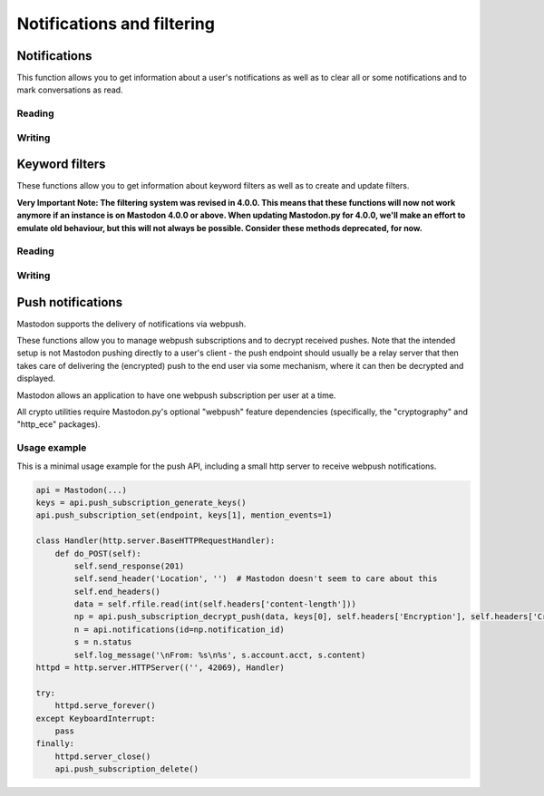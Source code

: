 Notifications and filtering
===========================
.. py:module:: mastodon
.. py:class: Mastodon

Notifications
-------------
This function allows you to get information about a user's notifications as well as to clear all or some notifications and to mark conversations as read.

Reading
~~~~~~~
.. automethod:: Mastodon.notifications

Writing
~~~~~~~
.. automethod:: Mastodon.notifications_clear
.. automethod:: Mastodon.notifications_dismiss
.. automethod:: Mastodon.conversations_read


Keyword filters
---------------
These functions allow you to get information about keyword filters as well as to create and update filters.

**Very Important Note: The filtering system was revised in 4.0.0. This means that these functions will now not work anymore if an instance is on Mastodon 4.0.0 or above.
When updating Mastodon.py for 4.0.0, we'll make an effort to emulate old behaviour, but this will not always be possible. Consider these methods deprecated, for now.**

Reading
~~~~~~~
.. automethod:: Mastodon.filters
.. automethod:: Mastodon.filter
.. automethod:: Mastodon.filters_apply

Writing
~~~~~~~
.. automethod:: Mastodon.filter_create
.. automethod:: Mastodon.filter_update
.. automethod:: Mastodon.filter_delete

Push notifications
------------------
Mastodon supports the delivery of notifications via webpush.

These functions allow you to manage webpush subscriptions and to decrypt received
pushes. Note that the intended setup is not Mastodon pushing directly to a user's client -
the push endpoint should usually be a relay server that then takes care of delivering the
(encrypted) push to the end user via some mechanism, where it can then be decrypted and
displayed.

Mastodon allows an application to have one webpush subscription per user at a time.

All crypto utilities require Mastodon.py's optional "webpush" feature dependencies
(specifically, the "cryptography" and "http_ece" packages).

.. automethod:: Mastodon.push_subscription
.. automethod:: Mastodon.push_subscription_set
.. automethod:: Mastodon.push_subscription_update

.. _push_subscription_generate_keys():
.. automethod:: Mastodon.push_subscription_generate_keys
.. automethod:: Mastodon.push_subscription_decrypt_push

Usage example
~~~~~~~~~~~~~

This is a minimal usage example for the push API, including a small http server to receive webpush notifications.

.. code-block:: python

    api = Mastodon(...)
    keys = api.push_subscription_generate_keys()
    api.push_subscription_set(endpoint, keys[1], mention_events=1)

    class Handler(http.server.BaseHTTPRequestHandler):
        def do_POST(self):
            self.send_response(201)
            self.send_header('Location', '')  # Mastodon doesn't seem to care about this
            self.end_headers()
            data = self.rfile.read(int(self.headers['content-length']))
            np = api.push_subscription_decrypt_push(data, keys[0], self.headers['Encryption'], self.headers['Crypto-Key'])
            n = api.notifications(id=np.notification_id)
            s = n.status
            self.log_message('\nFrom: %s\n%s', s.account.acct, s.content)
    httpd = http.server.HTTPServer(('', 42069), Handler)
    
    try:
        httpd.serve_forever()
    except KeyboardInterrupt:
        pass
    finally:
        httpd.server_close()
        api.push_subscription_delete()